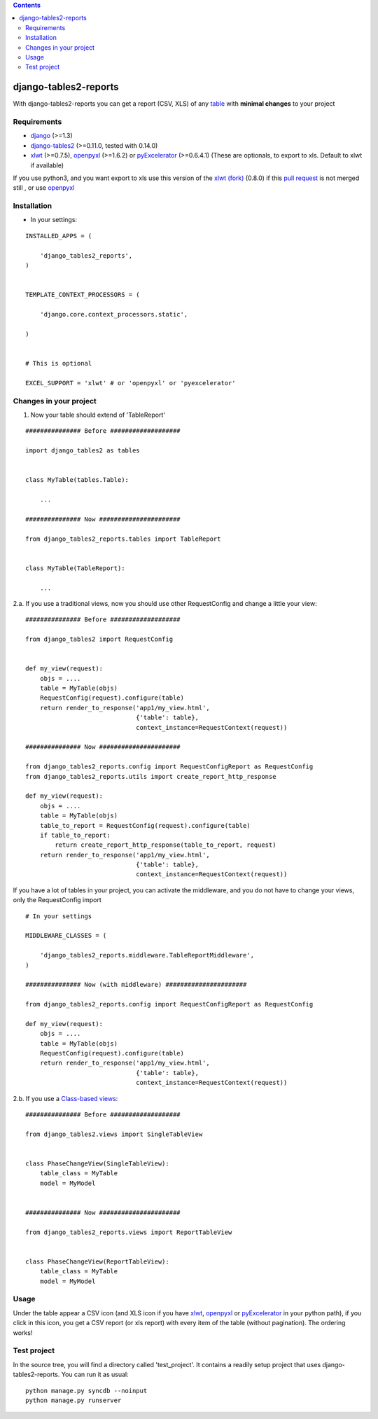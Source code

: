 .. contents::

======================
django-tables2-reports
======================

.. image:: https://travis-ci.org/goinnn/django-tables2-reports.png?branch=master
    :target: https://travis-ci.org/goinnn/django-tables2-reports

.. image:: https://coveralls.io/repos/goinnn/django-tables2-reports/badge.png?branch=master
    :target: https://coveralls.io/r/goinnn/django-tables2-reports

.. image:: https://badge.fury.io/py/django-tables2-reports.png
    :target: https://badge.fury.io/py/django-tables2-reports

.. image:: https://pypip.in/d/django-tables2-reports/badge.png
    :target: https://pypi.python.org/pypi/django-tables2-reports

.. image:: https://d2weczhvl823v0.cloudfront.net/goinnn/django-tables2-reports/trend.png
   :alt: Bitdeli badge
   :target: https://bitdeli.com/free

With django-tables2-reports you can get a report (CSV, XLS) of any `table <http://pypi.python.org/pypi/django-tables2/>`_  with **minimal changes** to your project

Requirements
============

* `django <http://pypi.python.org/pypi/django/>`_ (>=1.3)
* `django-tables2 <http://pypi.python.org/pypi/django-tables2/>`_ (>=0.11.0, tested with 0.14.0)
* `xlwt <http://pypi.python.org/pypi/xlwt/>`_ (>=0.7.5), `openpyxl <http://pythonhosted.org/openpyxl/>`_ (>=1.6.2) or `pyExcelerator <http://pypi.python.org/pypi/pyExcelerator/>`_ (>=0.6.4.1) (These are optionals, to export to xls. Default to xlwt if available)

If you use python3, and you want export to xls use this version of the `xlwt (fork) <https://pypi.python.org/pypi/xlwt-future/>`_ (0.8.0) if this `pull request <https://github.com/python-excel/xlwt/pull/32>`_ is not merged still , or use `openpyxl <http://pythonhosted.org/openpyxl/>`_


Installation
============

* In your settings:

::

    INSTALLED_APPS = (

        'django_tables2_reports',
    )


    TEMPLATE_CONTEXT_PROCESSORS = (

        'django.core.context_processors.static',

    )


    # This is optional

    EXCEL_SUPPORT = 'xlwt' # or 'openpyxl' or 'pyexcelerator'

Changes in your project
=======================

1. Now your table should extend of 'TableReport'

::

    ############### Before ###################

    import django_tables2 as tables


    class MyTable(tables.Table):

        ...

    ############### Now ######################

    from django_tables2_reports.tables import TableReport


    class MyTable(TableReport):

        ...


2.a. If you use a traditional views, now you should use other RequestConfig and change a little your view:

::

    ############### Before ###################

    from django_tables2 import RequestConfig


    def my_view(request):
        objs = ....
        table = MyTable(objs)
        RequestConfig(request).configure(table)
        return render_to_response('app1/my_view.html',
                                  {'table': table},
                                  context_instance=RequestContext(request))

    ############### Now ######################

    from django_tables2_reports.config import RequestConfigReport as RequestConfig
    from django_tables2_reports.utils import create_report_http_response

    def my_view(request):
        objs = ....
        table = MyTable(objs)
        table_to_report = RequestConfig(request).configure(table)
        if table_to_report:
            return create_report_http_response(table_to_report, request)
        return render_to_response('app1/my_view.html',
                                  {'table': table},
                                  context_instance=RequestContext(request))


If you have a lot of tables in your project, you can activate the middleware, and you do not have to change your views, only the RequestConfig import

::

    # In your settings 

    MIDDLEWARE_CLASSES = (

        'django_tables2_reports.middleware.TableReportMiddleware',
    )

    ############### Now (with middleware) ######################

    from django_tables2_reports.config import RequestConfigReport as RequestConfig

    def my_view(request):
        objs = ....
        table = MyTable(objs)
        RequestConfig(request).configure(table)
        return render_to_response('app1/my_view.html',
                                  {'table': table},
                                  context_instance=RequestContext(request))


2.b. If you use a `Class-based views <https://docs.djangoproject.com/en/dev/topics/class-based-views/>`_:

::

    ############### Before ###################

    from django_tables2.views import SingleTableView


    class PhaseChangeView(SingleTableView):
        table_class = MyTable
        model = MyModel


    ############### Now ######################

    from django_tables2_reports.views import ReportTableView


    class PhaseChangeView(ReportTableView):
        table_class = MyTable
        model = MyModel


Usage
=====

Under the table appear a CSV icon (and XLS icon if you have `xlwt <http://pypi.python.org/pypi/xlwt/>`_, `openpyxl <http://pythonhosted.org/openpyxl/>`_ or `pyExcelerator <http://pypi.python.org/pypi/pyExcelerator/>`_ in your python path), if you click in this icon, you get a CSV report (or xls report) with every item of the table (without pagination). The ordering works!

Test project
============

In the source tree, you will find a directory called 'test_project'. It contains
a readily setup project that uses django-tables2-reports. You can run it as usual:

::

    python manage.py syncdb --noinput
    python manage.py runserver
